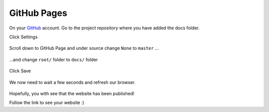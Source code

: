 GitHub Pages
==============

On your `GitHub <https://github.com/>`_ account. Go to the project repository where you have added the docs folder. 

Click Settings

.. figure:: _static/img/git-settings.png
    :alt: alternate text
    :width: 800
    :align: center

Scroll down to GitHub Page and under source change ``None`` to ``master`` ...

.. figure:: _static/img/git-branch.jpg
    :alt: alternate text
    :width: 800
    :align: center


...and   change ``root/`` folder to ``docs/`` folder

.. figure:: _static/img/git-root.jpg
    :alt: alternate text
    :width: 800
    :align: center 


Click Save

.. figure:: _static/img/git-folder.jpg
    :alt: alternate text
    :width: 800
    :align: center 

We now need to wait a few seconds and refresh our browser.

.. figure:: _static/img/git-saved.jpg
    :alt: alternate text
    :width: 800
    :align: center 

Hopefully, you with see that the website has been published!

Follow the link to see your website :) 